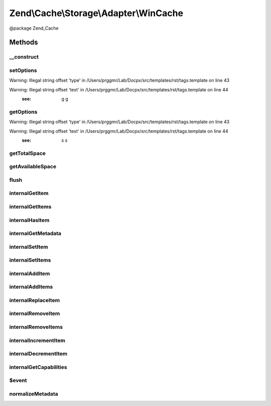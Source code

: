 .. /Cache/Storage/Adapter/WinCache.php generated using docpx on 01/15/13 05:29pm


Zend\\Cache\\Storage\\Adapter\\WinCache
***************************************


@package    Zend_Cache



Methods
=======

__construct
-----------

.. function:: __construct([$options = false])


    Constructor

    :param array|Traversable|WinCacheOptions $options: 

    :throws Exception\ExceptionInterface: 



setOptions
----------

.. function:: setOptions($options)


    Set options.

    :param array|Traversable|WinCacheOptions $options: 

    :rtype: WinCache 


Warning: Illegal string offset 'type' in /Users/prggmr/Lab/Docpx/src/templates/rst/tags.template on line 43

Warning: Illegal string offset 'text' in /Users/prggmr/Lab/Docpx/src/templates/rst/tags.template on line 44
    :see: g g



getOptions
----------

.. function:: getOptions()


    Get options.

    :rtype: WinCacheOptions 


Warning: Illegal string offset 'type' in /Users/prggmr/Lab/Docpx/src/templates/rst/tags.template on line 43

Warning: Illegal string offset 'text' in /Users/prggmr/Lab/Docpx/src/templates/rst/tags.template on line 44
    :see: s s



getTotalSpace
-------------

.. function:: getTotalSpace()


    Get total space in bytes

    :rtype: int|float 



getAvailableSpace
-----------------

.. function:: getAvailableSpace()


    Get available space in bytes

    :rtype: int|float 



flush
-----

.. function:: flush()


    Flush the whole storage

    :rtype: bool 



internalGetItem
---------------

.. function:: internalGetItem($normalizedKey, [$success = false, [$casToken = false]])


    Internal method to get an item.

    :param string $normalizedKey: 
    :param bool $success: 
    :param mixed $casToken: 

    :rtype: mixed Data on success, null on failure

    :throws: Exception\ExceptionInterface 



internalGetItems
----------------

.. function:: internalGetItems($normalizedKeys)


    Internal method to get multiple items.

    :param array $normalizedKeys: 

    :rtype: array Associative array of keys and values

    :throws: Exception\ExceptionInterface 



internalHasItem
---------------

.. function:: internalHasItem($normalizedKey)


    Internal method to test if an item exists.

    :param string $normalizedKey: 

    :rtype: bool 

    :throws: Exception\ExceptionInterface 



internalGetMetadata
-------------------

.. function:: internalGetMetadata($normalizedKey)


    Get metadata of an item.

    :param string $normalizedKey: 

    :rtype: array|bool Metadata on success, false on failure

    :throws: Exception\ExceptionInterface 



internalSetItem
---------------

.. function:: internalSetItem($normalizedKey, $value)


    Internal method to store an item.

    :param string $normalizedKey: 
    :param mixed $value: 

    :rtype: bool 

    :throws: Exception\ExceptionInterface 



internalSetItems
----------------

.. function:: internalSetItems($normalizedKeyValuePairs)


    Internal method to store multiple items.

    :param array $normalizedKeyValuePairs: 

    :rtype: array Array of not stored keys

    :throws: Exception\ExceptionInterface 



internalAddItem
---------------

.. function:: internalAddItem($normalizedKey, $value)


    Add an item.

    :param string $normalizedKey: 
    :param mixed $value: 

    :rtype: bool 

    :throws: Exception\ExceptionInterface 



internalAddItems
----------------

.. function:: internalAddItems($normalizedKeyValuePairs)


    Internal method to add multiple items.

    :param array $normalizedKeyValuePairs: 

    :rtype: array Array of not stored keys

    :throws: Exception\ExceptionInterface 



internalReplaceItem
-------------------

.. function:: internalReplaceItem($normalizedKey, $value)


    Internal method to replace an existing item.

    :param string $normalizedKey: 
    :param mixed $value: 

    :rtype: bool 

    :throws: Exception\ExceptionInterface 



internalRemoveItem
------------------

.. function:: internalRemoveItem($normalizedKey)


    Internal method to remove an item.

    :param string $normalizedKey: 

    :rtype: bool 

    :throws: Exception\ExceptionInterface 



internalRemoveItems
-------------------

.. function:: internalRemoveItems($normalizedKeys)


    Internal method to remove multiple items.

    :param array $normalizedKeys: 

    :rtype: array Array of not removed keys

    :throws: Exception\ExceptionInterface 



internalIncrementItem
---------------------

.. function:: internalIncrementItem($normalizedKey, $value)


    Internal method to increment an item.

    :param string $normalizedKey: 
    :param int $value: 

    :rtype: int|bool The new value on success, false on failure

    :throws: Exception\ExceptionInterface 



internalDecrementItem
---------------------

.. function:: internalDecrementItem($normalizedKey, $value)


    Internal method to decrement an item.

    :param string $normalizedKey: 
    :param int $value: 

    :rtype: int|bool The new value on success, false on failure

    :throws: Exception\ExceptionInterface 



internalGetCapabilities
-----------------------

.. function:: internalGetCapabilities()


    Internal method to get capabilities of this adapter

    :rtype: Capabilities 



$event
------

.. function:: $event()



normalizeMetadata
-----------------

.. function:: normalizeMetadata($metadata)


    Normalize metadata to work with WinCache

    :param array $metadata: 

    :rtype: void 






